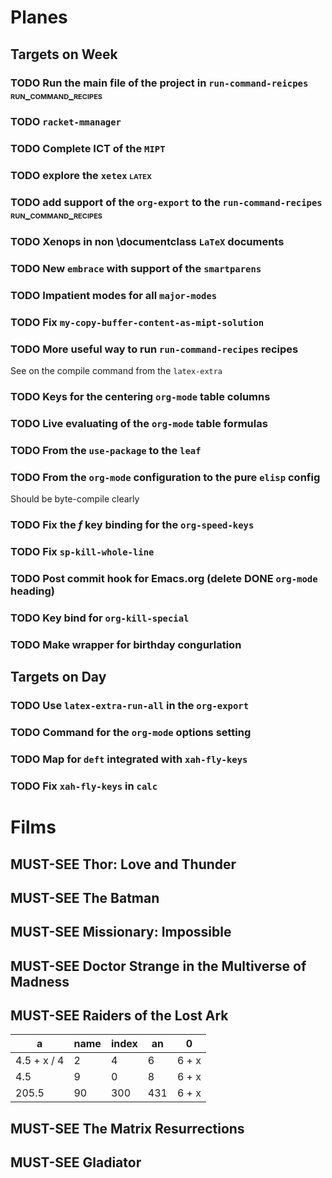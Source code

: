 #+TODO: TODO | DONE
#+TODO: MUST-SEE | SAW
#+TODO: FAIL | GOAL DONE

* Planes

** Targets on Week

*** TODO Run the main file of the project in =run-command-reicpes= :run_command_recipes:

*** TODO =racket-mmanager=

*** TODO Complete ICT of the =MIPT=
DEADLINE: <2022-10-06 -20d Чт>

*** TODO explore the =xetex=                                          :latex:

*** TODO add support of the =org-export= to the =run-command-recipes= :run_command_recipes:
*** TODO Xenops in non \documentclass =LaTeX= documents
SCHEDULED: <2022-09-24 Сб>

*** TODO New =embrace= with support of the =smartparens=
SCHEDULED: <2022-09-24 Сб>

*** TODO Impatient modes for all =major-modes=
SCHEDULED: <2022-09-24 Сб>

*** TODO Fix =my-copy-buffer-content-as-mipt-solution=
SCHEDULED: <2022-09-24 Сб>

*** TODO More useful way to run =run-command-recipes= recipes
SCHEDULED: <2022-09-24 Сб>



See on the compile command from the =latex-extra=
*** TODO Keys for the centering =org-mode= table columns
SCHEDULED: <2022-09-24 Сб>

*** TODO Live evaluating of the =org-mode= table formulas
SCHEDULED: <2022-09-24 Сб>

*** TODO From the =use-package= to the =leaf=
SCHEDULED: <2022-09-24 Сб>

*** TODO From the =org-mode= configuration to the pure =elisp= config
SCHEDULED: <2022-09-24 Сб>

Should be byte-compile clearly
*** TODO Fix the /f/ key binding for the =org-speed-keys=
SCHEDULED: <2022-09-24 Сб>
*** TODO Fix =sp-kill-whole-line=
SCHEDULED: <2022-09-24 Сб>
*** TODO Post commit hook for Emacs.org (delete DONE =org-mode= heading)
*** TODO Key bind for =org-kill-special=
*** TODO Make wrapper for birthday congurlation
** Targets on Day
SCHEDULED: <2022-09-24 Сб>

*** TODO Use =latex-extra-run-all= in the =org-export=
SCHEDULED: <2022-09-24 Сб>

*** TODO Command for the =org-mode= options setting
SCHEDULED: <2022-09-24 Сб>

*** TODO Map for =deft= integrated with =xah-fly-keys=
SCHEDULED: <2022-09-24 Сб>

*** TODO Fix =xah-fly-keys= in =calc=
SCHEDULED: <2022-09-23 Пт>

* Films 

** MUST-SEE Thor: Love and Thunder
   :PROPERTIES:
   :name:     Тор: Любовь и гром
   :year:     2022
   :slogan:   Not every god has a plan.
   :id:       1282688
   :rating:   65.0
   :countries: (Австралия США)
   :END:

** MUST-SEE The Batman
   :PROPERTIES:
   :name:     Бэтмен
   :year:     2022
   :slogan:   Unmask The Truth
   :id:       590286
   :rating:   79.0
   :countries: (США)
   :END:

** MUST-SEE Missionary: Impossible
   :PROPERTIES:
   :name:     Миссия невыполнима
   :year:     2006
   :slogan:   nil
   :id:       305389
   :rating:   0
   :countries: (США)
   :END:

** MUST-SEE Doctor Strange in the Multiverse of Madness
   :PROPERTIES:
   :name:     Доктор Стрэндж: В мультивселенной безумия
   :year:     2022
   :slogan:   Enter a new dimension of Strange.
   :id:       1219909
   :rating:   67.0
   :countries: (США)
   :END:

** MUST-SEE Raiders of the Lost Ark
:PROPERTIES:
:name:     Индиана Джонс: В поисках утраченного ковчега
:year:     1981
:slogan:   Indiana Jones - the new hero from the creators of JAWS and STAR WARS
:id:       339
:rating:   80.0
:countries: (США)
:END:



|           a | name | index |  an | 0     |
|-------------+------+-------+-----+-------|
| 4.5 + x / 4 |    2 |     4 |   6 | 6 + x |
|         4.5 |    9 |     0 |   8 | 6 + x |
|       205.5 |   90 |   300 | 431 | 6 + x |
#+TBLFM: $1=vmean($2..$5)::$5=6+x
** MUST-SEE The Matrix Resurrections
:PROPERTIES:
:name:     Матрица: Воскрешение
:year:     2021
:slogan:   Выбор за тобой
:id:       1294123
:rating:   58.0
:countries: (Австралия США)
:END:
** MUST-SEE Gladiator
:PROPERTIES:
:name:     Гладиатор
:year:     2000
:slogan:   Генерал, ставший рабом. Раб, ставший гладиатором. Гладиатор, бросивший вызов империи
:id:       474
:rating:   86.0
:countries: (Великобритания Мальта Марокко США)
:END:

